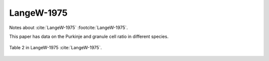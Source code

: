******************
LangeW-1975
******************

Notes about :cite:`LangeW-1975` :footcite:`LangeW-1975`.

.. footbibliography::


This paper has data on the Purkinje and granule cell ratio in different species.
   


.. figure:: ../_static/images/LangeW-1975_table2.jpg
   :alt: Table 2. from LangeW-1975
   :scale: 50
   :align: center

   Table 2 in LangeW-1975 :cite:`LangeW-1975`.






